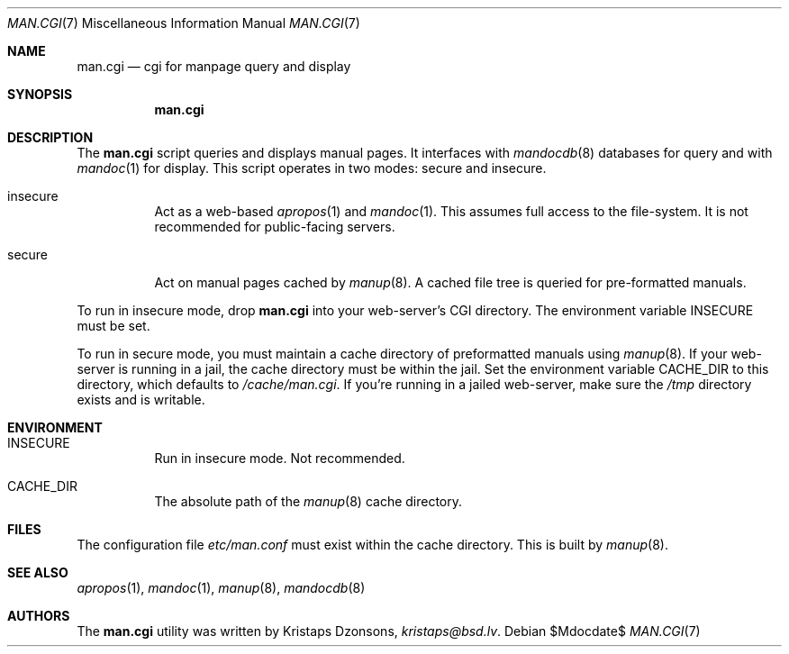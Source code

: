 .Dd $Mdocdate$
.Dt MAN.CGI 7
.Os
.Sh NAME
.Nm man.cgi
.Nd cgi for manpage query and display
.Sh SYNOPSIS
.Nm
.Sh DESCRIPTION
The
.Nm
script queries and displays manual pages.
It interfaces with
.Xr mandocdb 8
databases for query and with
.Xr mandoc 1
for display.
This script operates in two modes: secure and insecure.
.Bl -tag -width Ds
.It insecure
Act as a web-based
.Xr apropos 1
and
.Xr mandoc 1 .
This assumes full access to the file-system.
It is not recommended for public-facing servers.
.It secure
Act on manual pages cached by
.Xr manup 8 .
A cached file tree is queried for pre-formatted manuals.
.El
.Pp
To run in insecure mode, drop
.Nm
into your web-server's CGI directory.
The environment variable
.Ev INSECURE
must be set.
.Pp
To run in secure mode, you must maintain a cache directory of
preformatted manuals using
.Xr manup 8 .
If your web-server is running in a jail, the cache directory must be
within the jail.
Set the environment variable
.Ev CACHE_DIR
to this directory, which defaults to
.Pa /cache/man.cgi .
If you're running in a jailed web-server, make sure the
.Pa /tmp
directory exists and is writable.
.Sh ENVIRONMENT
.Bl -tag -width Ds
.It Er INSECURE
Run in insecure mode.
Not recommended.
.It Er CACHE_DIR
The absolute path of the
.Xr manup 8
cache directory.
.El
.Sh FILES
The configuration file
.Pa etc/man.conf
must exist within the cache directory.
This is built by
.Xr manup 8 .
.Sh SEE ALSO
.Xr apropos 1 ,
.Xr mandoc 1 ,
.Xr manup 8 ,
.Xr mandocdb 8
.Sh AUTHORS
The
.Nm
utility was written by
.An Kristaps Dzonsons ,
.Mt kristaps@bsd.lv .
